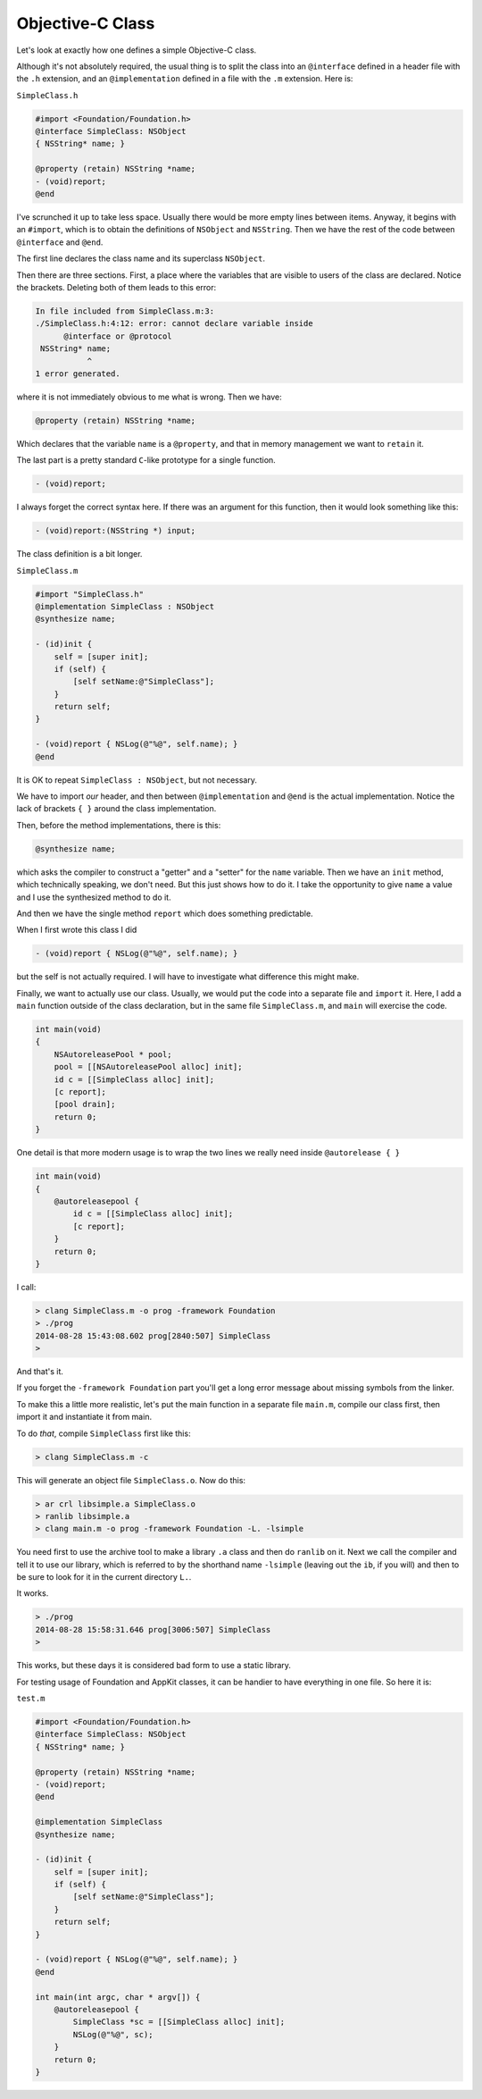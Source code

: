 .. _simple_class:

#################
Objective-C Class
#################

Let's look at exactly how one defines a simple Objective-C class.

Although it's not absolutely required, the usual thing is to split the class into an ``@interface`` defined in a header file with the ``.h`` extension, and an ``@implementation`` defined in a file with the ``.m`` extension.  Here is:

``SimpleClass.h``

.. sourcecode:: objective-c

    #import <Foundation/Foundation.h>
    @interface SimpleClass: NSObject
    { NSString* name; }
    
    @property (retain) NSString *name;
    - (void)report;
    @end
    
    
I've scrunched it up to take less space.  Usually there would be more empty lines between items.  Anyway, it begins with an ``#import``, which is to obtain the definitions of ``NSObject`` and ``NSString``.  Then we have the rest of the code between ``@interface`` and ``@end``.

The first line declares the class name and its superclass ``NSObject``.

Then there are three sections.  First, a place where the variables that are visible to users of the class are declared.  Notice the brackets.  Deleting both of them leads to this error:

.. sourcecode:: bash

    In file included from SimpleClass.m:3:
    ./SimpleClass.h:4:12: error: cannot declare variable inside
          @interface or @protocol
     NSString* name; 
               ^
    1 error generated.

where it is not immediately obvious to me what is wrong.  Then we have:

.. sourcecode:: objective-c

    @property (retain) NSString *name;

Which declares that the variable ``name`` is a ``@property``, and that in memory management we want to ``retain`` it.

The last part is a pretty standard ``C``-like prototype for a single function.

.. sourcecode:: objective-c

    - (void)report;

I always forget the correct syntax here.  If there was an argument for this function, then it would look something like this:

.. sourcecode:: objective-c

    - (void)report:(NSString *) input;

The class definition is a bit longer.

``SimpleClass.m``

.. sourcecode:: objective-c

    #import "SimpleClass.h"
    @implementation SimpleClass : NSObject
    @synthesize name;

    - (id)init {
        self = [super init];
        if (self) {
            [self setName:@"SimpleClass"];
        }
        return self;
    }

    - (void)report { NSLog(@"%@", self.name); }
    @end

It is OK to repeat ``SimpleClass : NSObject``, but not necessary.

We have to import *our* header, and then between ``@implementation`` and ``@end`` is the actual implementation.  Notice the lack of brackets ``{ }`` around the class implementation.

Then, before the method implementations, there is this:

.. sourcecode:: objective-c

    @synthesize name;
    
which asks the compiler to construct a "getter" and a "setter" for the ``name`` variable.  Then we have an ``init`` method, which technically speaking, we don't need.  But this just shows how to do it.  I take the opportunity to give ``name`` a value and I use the synthesized method to do it.

And then we have the single method ``report`` which does something predictable.

When I first wrote this class I did

.. sourcecode:: objective-c

    - (void)report { NSLog(@"%@", self.name); }

but the self is not actually required.  I will have to investigate what difference this might make.

Finally, we want to actually use our class.  Usually, we would put the code into a separate file and ``import`` it.  Here, I add a ``main`` function outside of the class declaration, but in the same file ``SimpleClass.m``, and ``main`` will exercise the code.

.. sourcecode:: objective-c

    int main(void)
    {
        NSAutoreleasePool * pool;
        pool = [[NSAutoreleasePool alloc] init];
        id c = [[SimpleClass alloc] init];
        [c report];
        [pool drain];
        return 0;
    }

One detail is that more modern usage is to wrap the two lines we really need inside ``@autorelease { }``

.. sourcecode:: objective-c

    int main(void)
    {
        @autoreleasepool {
            id c = [[SimpleClass alloc] init];
            [c report];
        }
        return 0;
    }

I call:

.. sourcecode:: objective-c

    > clang SimpleClass.m -o prog -framework Foundation
    > ./prog
    2014-08-28 15:43:08.602 prog[2840:507] SimpleClass
    >
    
And that's it.

If you forget the ``-framework Foundation`` part you'll get a long error message about missing symbols from the linker.

To make this a little more realistic, let's put the main function in a separate file ``main.m``, compile our class first, then import it and instantiate it from main.

To do *that*, compile ``SimpleClass`` first like this:

.. sourcecode:: bash

    > clang SimpleClass.m -c

This will generate an object file ``SimpleClass.o``.  Now do this:

.. sourcecode:: bash

    > ar crl libsimple.a SimpleClass.o
    > ranlib libsimple.a
    > clang main.m -o prog -framework Foundation -L. -lsimple
    
You need first to use the archive tool to make a library ``.a`` class and then do ``ranlib`` on it.  Next we call the compiler and tell it to use our library, which is referred to by the shorthand name ``-lsimple`` (leaving out the ``ib``, if you will) and then to be sure to look for it in the current directory ``L.``.  

It works.

.. sourcecode:: bash

    > ./prog
    2014-08-28 15:58:31.646 prog[3006:507] SimpleClass
    >

This works, but these days it is considered bad form to use a static library.

For testing usage of Foundation and AppKit classes, it can be handier to have everything in one file.  So here it is:

``test.m``

.. sourcecode:: bash

    #import <Foundation/Foundation.h>
    @interface SimpleClass: NSObject
    { NSString* name; }

    @property (retain) NSString *name;
    - (void)report;
    @end

    @implementation SimpleClass
    @synthesize name;

    - (id)init {
        self = [super init];
        if (self) {
            [self setName:@"SimpleClass"];
        }
        return self;
    }

    - (void)report { NSLog(@"%@", self.name); }
    @end

    int main(int argc, char * argv[]) {
        @autoreleasepool {
            SimpleClass *sc = [[SimpleClass alloc] init];
            NSLog(@"%@", sc);
        }
        return 0;
    }
    